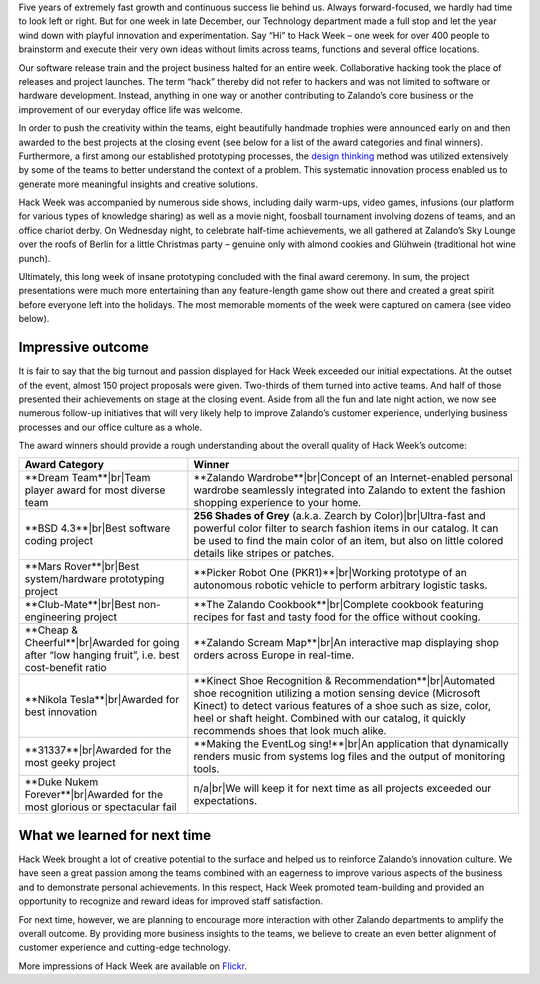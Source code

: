 .. title: Zalando Hack Week - Making Innovation Visible
.. description: Learn more about Hack Week at Zalando, one playful week for everyone to brainstorm and execute innovative ideas without limits across teams and functions.
.. slug: zalando-hack-week
.. date: 2014-02-12 01:33:37
.. tags: design-thinking, event, hack-week, innovation
.. author: Bastian Gerhard
.. type: text
.. image: hack_week_awards.jpg

Five years of extremely fast growth and continuous success lie behind us. Always
forward-focused, we hardly had time to look left or right. But for one week in
late December, our Technology department made a full stop and let the year wind
down with playful innovation and experimentation. Say “Hi” to Hack Week – one
week for over 400 people to brainstorm and execute their very own ideas without
limits across teams, functions and several office locations.

.. TEASER_END

Our software release train and the project business halted for an entire week.
Collaborative hacking took the place of releases and project launches. The term
“hack” thereby did not refer to hackers and was not limited to software or
hardware development. Instead, anything in one way or another contributing to
Zalando’s core business or the improvement of our everyday office life was
welcome.

In order to push the creativity within the teams, eight beautifully handmade
trophies were announced early on and then awarded to the best projects at the
closing event (see below for a list of the award categories and final winners).
Furthermore, a first among our established prototyping processes, the `design
thinking`_ method was utilized extensively by some of the teams to better
understand the context of a problem. This systematic innovation process enabled
us to generate more meaningful insights and creative solutions.

Hack Week was accompanied by numerous side shows, including daily warm-ups,
video games, infusions (our platform for various types of knowledge sharing) as
well as a movie night, foosball tournament involving dozens of teams, and an
office chariot derby. On Wednesday night, to celebrate half-time achievements,
we all gathered at Zalando’s Sky Lounge over the roofs of Berlin for a little
Christmas party – genuine only with almond cookies and Glühwein (traditional hot
wine punch).

Ultimately, this long week of insane prototyping concluded with the final award
ceremony. In sum, the project presentations were much more entertaining than any
feature-length game show out there and created a great spirit before everyone
left into the holidays. The most memorable moments of the week were captured on
camera (see video below).

.. youtube:: SU-IUjDnGes
   :width: 650
   
Impressive outcome
------------------

It is fair to say that the big turnout and passion displayed for Hack Week
exceeded our initial expectations. At the outset of the event, almost 150
project proposals were given. Two-thirds of them turned into active teams. And
half of those presented their achievements on stage at the closing event. Aside
from all the fun and late night action, we now see numerous follow-up
initiatives that will very likely help to improve Zalando’s customer experience,
underlying business processes and our office culture as a whole.

The award winners should provide a rough understanding about the overall quality
of Hack Week’s outcome:

+-----------------------------------------------+----------------------------------------------------------------------------------------------------------------------------------------------------------------------------------------------------------------------------------------------+ 
| Award Category                                | Winner                                                                                                                                                                                                                                       | 
+===============================================+==============================================================================================================================================================================================================================================+ 
| **Dream Team**|br|\                           | **Zalando Wardrobe**|br|\                                                                                                                                                                                                                    |
| Team player award for most diverse team       | Concept of an Internet-enabled personal wardrobe seamlessly integrated into Zalando to extent the fashion shopping experience to your home.                                                                                                  |
+-----------------------------------------------+----------------------------------------------------------------------------------------------------------------------------------------------------------------------------------------------------------------------------------------------+ 
| **BSD 4.3**|br|\                              | **256 Shades of Grey** (a.k.a. Zearch by Color)|br|\                                                                                                                                                                                         |
| Best software coding project                  | Ultra-fast and powerful color filter to search fashion items in our catalog. It can be used to find the main color of an item, but also on little colored details like stripes or patches.                                                   |
+-----------------------------------------------+----------------------------------------------------------------------------------------------------------------------------------------------------------------------------------------------------------------------------------------------+ 
| **Mars Rover**|br|\                           | **Picker Robot One (PKR1)**|br|\                                                                                                                                                                                                             |
| Best system/hardware prototyping project      | Working prototype of an autonomous robotic vehicle to perform arbitrary logistic tasks.                                                                                                                                                      |
+-----------------------------------------------+----------------------------------------------------------------------------------------------------------------------------------------------------------------------------------------------------------------------------------------------+ 
| **Club-Mate**|br|\                            | **The Zalando Cookbook**|br|\                                                                                                                                                                                                                |
| Best non-engineering project                  | Complete cookbook featuring recipes for fast and tasty food for the office without cooking.                                                                                                                                                  |
+-----------------------------------------------+----------------------------------------------------------------------------------------------------------------------------------------------------------------------------------------------------------------------------------------------+ 
| **Cheap & Cheerful**|br|\                     | **Zalando Scream Map**|br|\                                                                                                                                                                                                                  |
| Awarded for going after “low hanging fruit”,  | An interactive map displaying shop orders across Europe in real-time.                                                                                                                                                                        |
| i.e. best cost-benefit ratio                  |                                                                                                                                                                                                                                              |
+-----------------------------------------------+----------------------------------------------------------------------------------------------------------------------------------------------------------------------------------------------------------------------------------------------+ 
| **Nikola Tesla**|br|\                         | **Kinect Shoe Recognition & Recommendation**|br|\                                                                                                                                                                                            |
| Awarded for best innovation                   | Automated shoe recognition utilizing a motion sensing device (Microsoft Kinect) to detect various features of a shoe such as size, color, heel or shaft height. Combined with our catalog, it quickly recommends shoes that look much alike. |
+-----------------------------------------------+----------------------------------------------------------------------------------------------------------------------------------------------------------------------------------------------------------------------------------------------+ 
| **31337**|br|\                                | **Making the EventLog sing!**|br|\                                                                                                                                                                                                           |
| Awarded for the most geeky project            | An application that dynamically renders music from systems log files and the output of monitoring tools.                                                                                                                                     |
+-----------------------------------------------+----------------------------------------------------------------------------------------------------------------------------------------------------------------------------------------------------------------------------------------------+ 
| **Duke Nukem Forever**|br|\                   | n/a|br|\                                                                                                                                                                                                                                     |
| Awarded for the most glorious or              | We will keep it for next time as all projects exceeded our expectations.                                                                                                                                                                     |
| spectacular fail                              |                                                                                                                                                                                                                                              |
+-----------------------------------------------+----------------------------------------------------------------------------------------------------------------------------------------------------------------------------------------------------------------------------------------------+ 

What we learned for next time
-----------------------------

Hack Week brought a lot of creative potential to the surface and helped us to
reinforce Zalando’s innovation culture. We have seen a great passion among the
teams combined with an eagerness to improve various aspects of the business and
to demonstrate personal achievements. In this respect, Hack Week promoted
team-building and provided an opportunity to recognize and reward ideas for
improved staff satisfaction.

For next time, however, we are planning to encourage more interaction with other
Zalando departments to amplify the overall outcome. By providing more business
insights to the teams, we believe to create an even better alignment of customer
experience and cutting-edge technology.

More impressions of Hack Week are available on Flickr_.

.. _Flickr: http://www.flickr.com/photos/zalandotech/
.. _`design thinking`: https://en.wikipedia.org/wiki/Design_thinking
.. |br| raw:: html